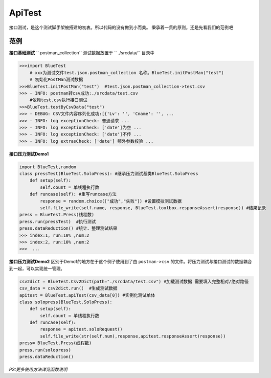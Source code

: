 ApiTest
=======
接口测试，是这个测试脚手架被搭建的初衷。所以代码的没有做到小而美。
秉承着一贯的原则，还是先看我们的范例吧

范例
------
**接口基础测试**
`` postman_collection``  测试数据放置于 `` ./srcdata/``   目录中

.. code-block:: python

    >>>import BlueTest
        # xxx为测试文件test.json.postman_collection 名称。BlueTest.initPostMan("test")
        # 初始化PostMan测试数据
    >>>BlueTest.initPostMan("test")  #test.json.postman_collection->test.csv
    >>> - INFO: postman转csv成功:./srcdata/test.csv
        #依赖test.csv执行接口测试
    >>>BlueTest.testByCsvData("test")   
    >>> - DEBUG: CSV文件内容序列化成功:[{'Lv': '', 'Cname': '', ...
    >>> - INFO: log exceptionCheck: 普通请求 ...
    >>> - INFO: log exceptionCheck: ['date']为空 ...
    >>> - INFO: log exceptionCheck: ['date']不传 ...
    >>> - INFO: log extrasCheck: ['date'] 额外参数校验 ...
    
**接口压力测试Demo1**

.. code-block:: python

    import BlueTest,random
    class pressTest(BlueTest.SoloPress): #继承压力测试基类BlueTest.SoloPress
        def setup(self):
            self.count = 单线程执行数
        def runcase(self): #重写runcase方法
            response = random.choice(["成功","失败"]) #设置模拟测试数据
            self.file_write(self.name, response, BlueTest.toolbox.responseAssert(response)) #结果记录
    press = BlueTest.Press(线程数) 
    press.run(pressTest)  #执行测试
    press.dataReduction() #统计、整理测试结果
    >>> index:1, run:10% ,num:2
    >>> index:2, run:10% ,num:2
    >>>  ...

**接口压力测试Demo2**
区别于Demo1的地方在于这个例子使用到了由 ``postman->csv`` 的文件。将压力测试与接口测试的数据耦合到一起，可以实现统一管理。

.. code-block:: python

    csv2dict = BlueTest.Csv2Dict(path="./srcdata/test.csv") #加载测试数据 需要填入完整相对/绝对路径
    csv_data = csv2dict.run()  #生成测试数据
    apitest = BlueTest.apiTest(csv_data[0]) #实例化测试单体
    class solopress(BlueTest.SoloPress): 
        def setup(self):
            self.count = 单线程执行数
        def runcase(self):
            response = apitest.soloRequest() 
            self.file_write(str(self.num),response,apitest.responseAssert(response))
    press= BlueTest.Press(线程数)
    press.run(solopress)
    press.dataReduction()

*PS:更多使用方法详见函数说明*


